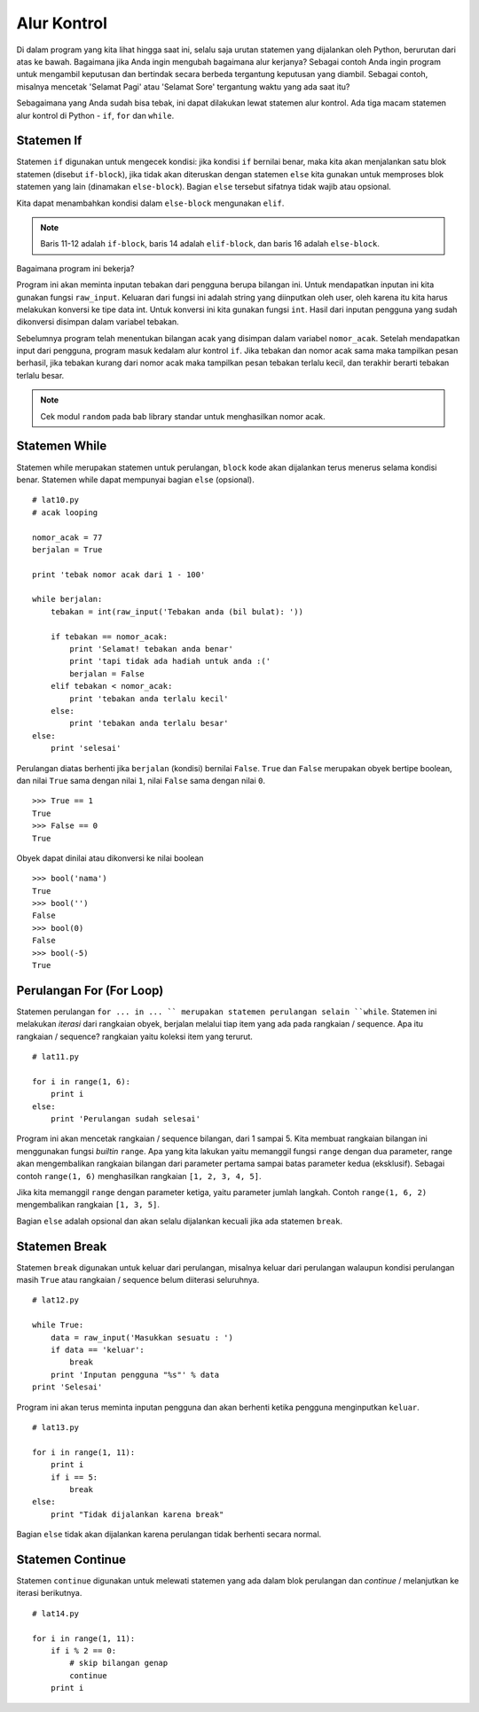============
Alur Kontrol
============

Di dalam program yang kita lihat hingga saat ini, selalu saja urutan statemen
yang dijalankan oleh Python, berurutan dari atas ke bawah. Bagaimana jika 
Anda ingin mengubah bagaimana alur kerjanya? Sebagai contoh Anda ingin 
program untuk mengambil keputusan dan bertindak secara berbeda tergantung
keputusan yang diambil. Sebagai contoh, misalnya mencetak 'Selamat Pagi' 
atau 'Selamat Sore' tergantung waktu yang ada saat itu?

Sebagaimana yang Anda sudah bisa tebak, ini dapat dilakukan lewat statemen 
alur kontrol. Ada tiga macam statemen alur kontrol di Python - 
``if``, ``for`` dan ``while``.


Statemen If
===========

Statemen ``if`` digunakan untuk mengecek kondisi: jika kondisi ``if`` 
bernilai benar, maka kita akan menjalankan satu blok statemen 
(disebut ``if-block``), jika tidak akan diteruskan dengan statemen  ``else`` 
kita gunakan untuk memproses blok statemen yang lain 
(dinamakan ``else-block``). Bagian ``else`` tersebut sifatnya tidak wajib atau
opsional.

Kita dapat menambahkan kondisi dalam ``else-block`` mengunakan ``elif``.

.. code-block:: python
   :emphasize-lines: 11,12,14,16
   :linenos:
   
   # lat9.py

   nomor_acak = 7
   print 'tebak nomor acak dari 1 - 10'

   # ``raw_input`` digunakan untuk mendapatkan input dari pengguna
   # ``int`` digunakan untuk konversi tipe data ``str`` ke ``int``
   tebakan = int(raw_input('Tebakan anda (bil bulat): '))

   if tebakan == nomor_acak:
       print 'Selamat! tebakan anda benar'
       print 'tapi tidak ada hadiah untuk anda :('
   elif tebakan < nomor_acak:
       print 'tebakan anda terlalu kecil'
   else:
       print 'tebakan anda terlalu besar'

   print 'selesai'

.. note::
   Baris 11-12 adalah ``if-block``, baris 14 adalah ``elif-block``, dan 
   baris 16 adalah ``else-block``.

Bagaimana program ini bekerja?

Program ini akan meminta inputan tebakan dari pengguna berupa bilangan ini. 
Untuk mendapatkan inputan ini kita gunakan fungsi ``raw_input``. Keluaran
dari fungsi ini adalah string yang diinputkan oleh user, oleh karena itu kita
harus melakukan konversi ke tipe data int. Untuk konversi ini kita gunakan
fungsi ``int``. Hasil dari inputan pengguna yang sudah dikonversi disimpan
dalam variabel tebakan.

Sebelumnya program telah menentukan bilangan acak yang disimpan dalam 
variabel ``nomor_acak``. Setelah mendapatkan input dari pengguna, program
masuk kedalam alur kontrol ``if``. Jika tebakan dan nomor acak sama maka
tampilkan pesan berhasil, jika tebakan kurang dari nomor acak maka tampilkan
pesan tebakan terlalu kecil, dan terakhir berarti tebakan terlalu besar.

.. note::
   Cek modul ``random`` pada bab library standar untuk menghasilkan nomor acak.

Statemen While
==============

Statemen while merupakan statemen untuk perulangan, ``block`` kode akan dijalankan
terus menerus selama kondisi benar. Statemen while dapat mempunyai bagian ``else``
(opsional).

::

   # lat10.py
   # acak looping

   nomor_acak = 77
   berjalan = True

   print 'tebak nomor acak dari 1 - 100'

   while berjalan:
       tebakan = int(raw_input('Tebakan anda (bil bulat): '))

       if tebakan == nomor_acak:
           print 'Selamat! tebakan anda benar'
           print 'tapi tidak ada hadiah untuk anda :('
           berjalan = False
       elif tebakan < nomor_acak:
           print 'tebakan anda terlalu kecil'
       else:
           print 'tebakan anda terlalu besar'
   else:
       print 'selesai'

Perulangan diatas berhenti jika ``berjalan`` (kondisi) bernilai ``False``. 
``True`` dan ``False`` merupakan obyek bertipe boolean, dan nilai ``True`` 
sama dengan nilai ``1``, nilai ``False`` sama dengan nilai ``0``.

::
   
   >>> True == 1
   True
   >>> False == 0
   True

Obyek dapat dinilai atau dikonversi ke nilai boolean

::
   
   >>> bool('nama')
   True
   >>> bool('')
   False
   >>> bool(0)
   False
   >>> bool(-5)
   True



Perulangan For (For Loop)
=========================

Statemen perulangan ``for ... in ... `` merupakan statemen perulangan
selain ``while``. Statemen ini melakukan *iterasi* dari rangkaian obyek,
berjalan melalui tiap item yang ada pada rangkaian / sequence. 
Apa itu rangkaian / sequence? rangkaian yaitu koleksi item yang terurut.


::
   
   # lat11.py

   for i in range(1, 6):
       print i
   else:
       print 'Perulangan sudah selesai'


Program ini akan mencetak rangkaian / sequence bilangan, dari 1 sampai 5.
Kita membuat rangkaian bilangan ini menggunakan fungsi *builtin* ``range``.
Apa yang kita lakukan yaitu memanggil fungsi ``range`` dengan dua parameter,
range akan mengembalikan rangkaian bilangan dari parameter pertama sampai
batas parameter kedua (eksklusif). Sebagai contoh ``range(1, 6)`` menghasilkan 
rangkaian ``[1, 2, 3, 4, 5]``.

Jika kita memanggil ``range`` dengan parameter ketiga, yaitu parameter
jumlah langkah. Contoh ``range(1, 6, 2)`` mengembalikan rangkaian 
``[1, 3, 5]``.

Bagian ``else`` adalah opsional dan akan selalu dijalankan kecuali jika ada
statemen ``break``.


Statemen Break
==============

Statemen ``break`` digunakan untuk keluar dari perulangan, misalnya keluar
dari perulangan walaupun kondisi perulangan masih ``True`` atau rangkaian
/ sequence belum diiterasi seluruhnya.

::
   
   # lat12.py

   while True:
       data = raw_input('Masukkan sesuatu : ')
       if data == 'keluar':
           break
       print 'Inputan pengguna "%s"' % data
   print 'Selesai'

Program ini akan terus meminta inputan pengguna dan akan berhenti ketika
pengguna menginputkan ``keluar``.

::
   
   # lat13.py

   for i in range(1, 11):
       print i
       if i == 5:
           break
   else:
       print "Tidak dijalankan karena break"

Bagian ``else`` tidak akan dijalankan karena perulangan tidak berhenti
secara normal.


Statemen Continue
=================

Statemen ``continue`` digunakan untuk melewati statemen yang ada dalam blok
perulangan dan *continue* / melanjutkan ke iterasi berikutnya.

::
   
   # lat14.py
   
   for i in range(1, 11):
       if i % 2 == 0:
           # skip bilangan genap
           continue
       print i
